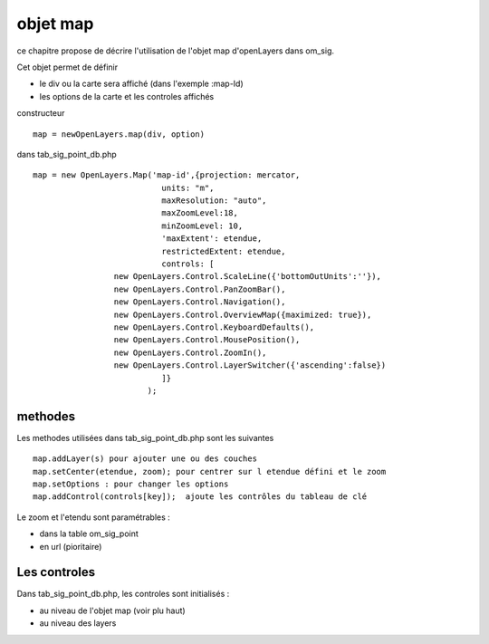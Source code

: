 .. _map:

#########
objet map
#########


ce chapitre propose de décrire l'utilisation de l'objet map
d'openLayers dans om_sig.

Cet objet permet de définir

- le div ou la carte sera affiché (dans l'exemple :map-Id)

- les options de la carte et les controles affichés

constructeur ::

    map = newOpenLayers.map(div, option)
    
    
dans tab_sig_point_db.php ::

   map = new OpenLayers.Map('map-id',{projection: mercator,
			      units: "m",
			      maxResolution: "auto",
			      maxZoomLevel:18,
			      minZoomLevel: 10,
			      'maxExtent': etendue,
			      restrictedExtent: etendue,
			      controls: [
                    new OpenLayers.Control.ScaleLine({'bottomOutUnits':''}),
                    new OpenLayers.Control.PanZoomBar(),
                    new OpenLayers.Control.Navigation(),
                    new OpenLayers.Control.OverviewMap({maximized: true}),
                    new OpenLayers.Control.KeyboardDefaults(),
                    new OpenLayers.Control.MousePosition(),
                    new OpenLayers.Control.ZoomIn(),
                    new OpenLayers.Control.LayerSwitcher({'ascending':false})
			      ]}
			   );


========
methodes
========


Les methodes utilisées dans tab_sig_point_db.php sont les suivantes ::

    map.addLayer(s) pour ajouter une ou des couches
    map.setCenter(etendue, zoom); pour centrer sur l etendue défini et le zoom
    map.setOptions : pour changer les options
    map.addControl(controls[key]);  ajoute les contrôles du tableau de clé
    
Le zoom et l'etendu sont paramétrables :

- dans la table om_sig_point
- en url (pioritaire)

=============
Les controles
=============

Dans tab_sig_point_db.php, les controles sont initialisés :

- au niveau de l'objet map (voir plu haut)

- au niveau des layers


